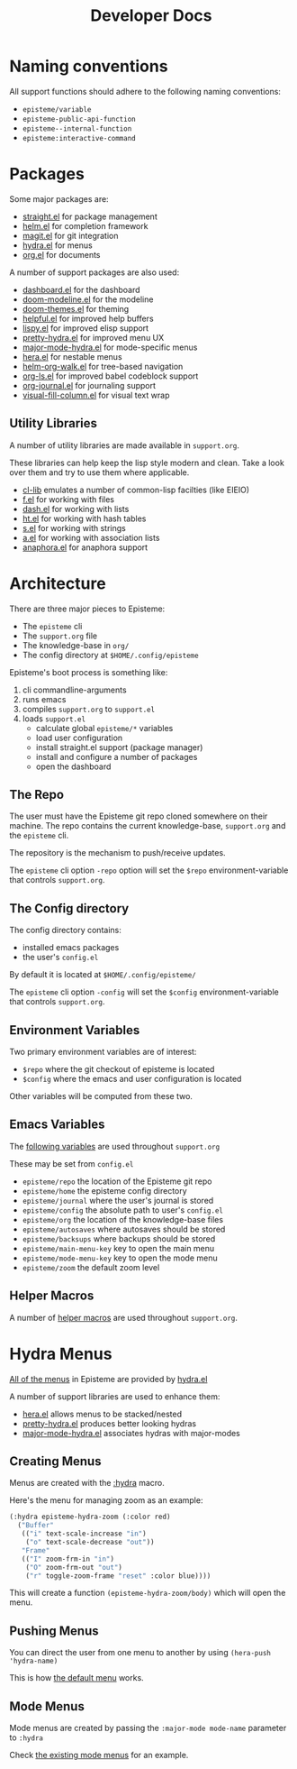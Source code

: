 :PROPERTIES:
:ID:       1614f969-ced0-4767-b9b5-e085951d4491
:END:
#+title: Developer Docs
#+description: Episteme implementation details

* Naming conventions
All support functions should adhere to the following naming conventions:

- =episteme/variable=
- =episteme-public-api-function=
- =episteme--internal-function=
- =episteme:interactive-command=

* Packages

Some major packages are:

- [[https://github.com/raxod502/straight.el][straight.el]] for package management
- [[https://emacs-helm.github.io/helm/][helm.el]] for completion framework
- [[https://magit.vc/][magit.el]] for git integration
- [[https://github.com/abo-abo/hydra][hydra.el]] for menus
- [[https://orgmode.org/][org.el]] for documents

A number of support packages are also used:

- [[https://github.com/emacs-dashboard/emacs-dashboard][dashboard.el]] for the dashboard
- [[https://github.com/seagle0128/doom-modeline][doom-modeline.el]] for the modeline
- [[https://github.com/hlissner/emacs-doom-themes][doom-themes.el]] for theming
- [[https://github.com/Wilfred/helpful][helpful.el]] for improved help buffers
- [[https://github.com/abo-abo/lispy][lispy.el]] for improved elisp support
- [[https://github.com/jerrypnz/major-mode-hydra.el/blob/master/pretty-hydra.el][pretty-hydra.el]] for improved menu UX
- [[https://github.com/jerrypnz/major-mode-hydra.el][major-mode-hydra.el]] for mode-specific menus
- [[https://github.com/dustinlacewell/hera][hera.el]] for nestable menus
- [[https://github.com/dustinlacewell/helm-org-walk][helm-org-walk.el]] for tree-based navigation
- [[https://github.com/dustinlacewell/org-ls][org-ls.el]] for improved babel codeblock support
- [[https://github.com/bastibe/org-journal][org-journal.el]] for journaling support
- [[https://github.com/joostkremers/visual-fill-column][visual-fill-column.el]] for visual text wrap

** Utility Libraries
A number of utility libraries are made available in =support.org=.

These libraries can help keep the lisp style modern and clean. Take a look over
them and try to use them where applicable.

- [[https://www.gnu.org/software/emacs/manual/html_mono/cl.html][cl-lib]] emulates a number of common-lisp facilties (like EIEIO)
- [[https://github.com/rejeep/f.el][f.el]] for working with files
- [[https://github.com/magnars/dash.el][dash.el]] for working with lists
- [[https://github.com/Wilfred/ht.el][ht.el]] for working with hash tables
- [[https://github.com/magnars/s.el][s.el]] for working with strings
- [[https://github.com/plexus/a.el][a.el]] for working with association lists
- [[https://github.com/rolandwalker/anaphora][anaphora.el]] for anaphora support

* Architecture
There are three major pieces to Episteme:

- The =episteme= cli
- The =support.org= file
- The knowledge-base in =org/=
- The config directory at =$HOME/.config/episteme=

Episteme's boot process is something like:

1. cli commandline-arguments
2. runs emacs
3. compiles =support.org= to =support.el=
4. loads =support.el=
   - calculate global =episteme/*= variables
   - load user configuration
   - install straight.el support (package manager)
   - install and configure a number of packages
   - open the dashboard

** The Repo
The user must have the Episteme git repo cloned somewhere on their machine. The repo contains the current knowledge-base, =support.org= and the =episteme= cli.

The repository is the mechanism to push/receive updates.

The =episteme= cli option =-repo= option will set the =$repo= environment-variable that controls =support.org=.

** The Config directory
The config directory contains:
- installed emacs packages
- the user's =config.el=

By default it is located at =$HOME/.config/episteme/=

The =episteme= cli option =-config= will set the =$config= environment-variable that controls =support.org=.

** Environment Variables

Two primary environment variables are of interest:

- =$repo= where the git checkout of episteme is located
- =$config= where the emacs and user configuration is located

Other variables will be computed from these two.

** Emacs Variables

The [[file:~/src/apoptosis/episteme/support.org::*globals][following variables]] are used throughout =support.org=

These may be set from =config.el=

- =episteme/repo= the location of the Episteme git repo
- =episteme/home= the episteme config directory
- =episteme/journal= where the user's journal is stored
- =episteme/config= the absolute path to user's =config.el=
- =episteme/org= the location of the knowledge-base files
- =episteme/autosaves= where autosaves should be stored
- =episteme/backsups= where backups should be stored
- =episteme/main-menu-key= key to open the main menu
- =episteme/mode-menu-key= key to open the mode menu
- =episteme/zoom= the default zoom level


** Helper Macros

A number of [[file:~/src/apoptosis/episteme/support.org::*helpers][helper macros]] are used throughout =support.org=.

* Hydra Menus

[[file:~/src/apoptosis/episteme/support.org::*main menu][All of the menus]] in Episteme are provided by [[https://github.com/abo-abo/hydra][hydra.el]]

A number of support libraries are used to enhance them:

- [[https://github.com/dustinlacewell/hera][hera.el]] allows menus to be stacked/nested
- [[https://github.com/jerrypnz/major-mode-hydra.el/blob/master/pretty-hydra.el][pretty-hydra.el]] produces better looking hydras
- [[https://github.com/jerrypnz/major-mode-hydra.el][major-mode-hydra.el]] associates hydras with major-modes

** Creating Menus

Menus are created with the [[file:~/src/apoptosis/episteme/support.org::*:hydra][:hydra]] macro.

Here's the menu for managing zoom as an example:

#+begin_src emacs-lisp
  (:hydra episteme-hydra-zoom (:color red)
    ("Buffer"
     (("i" text-scale-increase "in")
      ("o" text-scale-decrease "out"))
     "Frame"
     (("I" zoom-frm-in "in")
      ("O" zoom-frm-out "out")
      ("r" toggle-zoom-frame "reset" :color blue))))
#+end_src

This will create a function =(episteme-hydra-zoom/body)= which will open the
menu.

** Pushing Menus

You can direct the user from one menu to another by using =(hera-push
'hydra-name)=

This is how [[file:~/src/apoptosis/episteme/support.org::*hydra-default][the default menu]] works.

** Mode Menus

Mode menus are created by passing the =:major-mode mode-name= parameter to
=:hydra=

Check [[file:~/src/apoptosis/episteme/support.org::*mode menus][the existing mode menus]] for an example.






